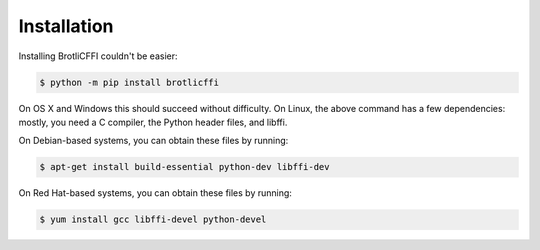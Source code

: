 Installation
============

Installing BrotliCFFI couldn't be easier:

.. code-block:: bash

    $ python -m pip install brotlicffi

On OS X and Windows this should succeed without difficulty. On Linux, the above
command has a few dependencies: mostly, you need a C compiler, the Python
header files, and libffi.

On Debian-based systems, you can obtain these files by running:

.. code-block:: bash

    $ apt-get install build-essential python-dev libffi-dev

On Red Hat-based systems, you can obtain these files by running:

.. code-block:: bash

    $ yum install gcc libffi-devel python-devel
